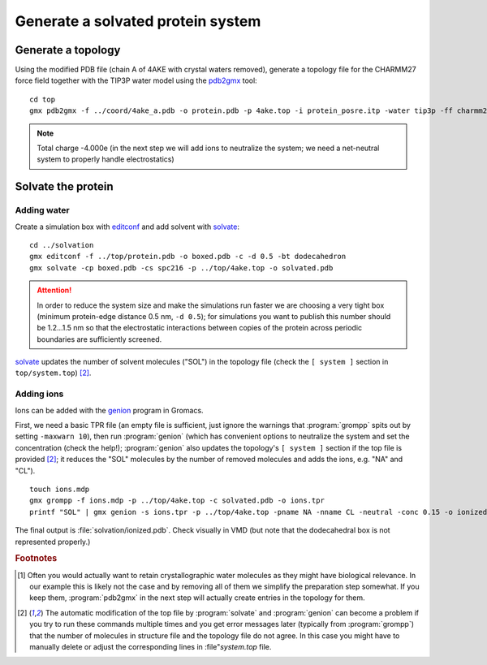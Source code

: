 .. -*- encoding: utf-8 -*-

.. |kJ/mol/nm**2| replace:: kJ mol\ :sup:`-1` nm\ :sup:`-2`
.. |Calpha| replace:: C\ :sub:`α`


==================================
Generate a solvated protein system
==================================


Generate a topology
===================

Using the modified PDB file (chain A of 4AKE with crystal waters removed),
generate a topology file for the CHARMM27 force field together with the
TIP3P water model using the pdb2gmx_ tool::

    cd top
    gmx pdb2gmx -f ../coord/4ake_a.pdb -o protein.pdb -p 4ake.top -i protein_posre.itp -water tip3p -ff charmm27

.. Note:: Total charge -4.000e (in the next step we will add ions to
          neutralize the system; we need a net-neutral system to properly
          handle electrostatics)


Solvate the protein
===================

Adding water
------------

Create a simulation box with editconf_ and add solvent with `solvate`_::

  cd ../solvation
  gmx editconf -f ../top/protein.pdb -o boxed.pdb -c -d 0.5 -bt dodecahedron
  gmx solvate -cp boxed.pdb -cs spc216 -p ../top/4ake.top -o solvated.pdb

.. Attention:: In order to reduce the system size and make the simulations run
               faster we are choosing a very tight box (minimum protein-edge
               distance 0.5 nm, ``-d 0.5``); for simulations you want to publish
               this number should be 1.2...1.5 nm so that the electrostatic
               interactions between copies of the protein across periodic
               boundaries are sufficiently screened.

solvate_ updates the number of solvent molecules ("SOL") in the
topology file (check the ``[ system ]`` section in
``top/system.top``) [#topupdate]_.


Adding ions
-----------

Ions can be added with the genion_ program in Gromacs.

First, we need a basic TPR file (an empty file is sufficient, just
ignore the warnings that :program:`grompp` spits out by setting
``-maxwarn 10``), then run :program:`genion` (which has convenient
options to neutralize the system and set the concentration (check
the help!); :program:`genion` also updates the topology's ``[ system
]`` section if the top file is provided [#topupdate]_; it reduces the
"SOL" molecules by the number of removed molecules and adds the
ions, e.g. "NA" and "CL"). ::

  touch ions.mdp
  gmx grompp -f ions.mdp -p ../top/4ake.top -c solvated.pdb -o ions.tpr
  printf "SOL" | gmx genion -s ions.tpr -p ../top/4ake.top -pname NA -nname CL -neutral -conc 0.15 -o ionized.pdb

The final output is :file:`solvation/ionized.pdb`. Check visually in VMD
(but note that the dodecahedral box is not represented properly.)


.. _`pdb_downloader.sh`:
   http://becksteinlab.physics.asu.edu/pages/courses/2013/SimBioNano/03/pdb_downloader.sh
.. _Practical 2:
   http://becksteinlab.physics.asu.edu/pages/courses/2013/SimBioNano/02/

.. _`AdKTutorial.tar.bz2`:
    http://becksteinlab.physics.asu.edu/pages/courses/2013/SimBioNano/13/AdKTutorial.tar.bz2
.. _4AKE: http://www.rcsb.org/pdb/explore.do?structureId=4ake
.. _pdb2gmx: http://manual.gromacs.org/current/online/pdb2gmx.html
.. _editconf: http://manual.gromacs.org/current/online/editconf.html
.. _solvate: http://manual.gromacs.org/current/online/solvate.html
.. _genion: http://manual.gromacs.org/current/online/genion.html
.. _trjconv: http://manual.gromacs.org/current/online/trjconv.html
.. _trjcat: http://manual.gromacs.org/current/online/trjcat.html
.. _eneconv: http://manual.gromacs.org/current/online/eneconv.html
.. _grompp: http://manual.gromacs.org/current/online/grompp.html
.. _mdrun: http://manual.gromacs.org/current/online/mdrun.html
.. _`mdp options`: http://manual.gromacs.org/current/online/mdp_opt.html
.. _`Run control options in the MDP file`: http://manual.gromacs.org/current/online/mdp_opt.html#run
.. _`make_ndx`: http://manual.gromacs.org/current/online/make_ndx.html
.. _`g_tune_pme`: http://manual.gromacs.org/current/online/g_tune_pme.html
.. _gmxcheck: http://manual.gromacs.org/current/online/gmxcheck.html

.. _Gromacs manual: http://manual.gromacs.org/
.. _Gromacs documentation: http://www.gromacs.org/Documentation
.. _`Gromacs 4.5.6 PDF`: http://www.gromacs.org/@api/deki/files/190/=manual-4.5.6.pdf
.. _manual section: http://www.gromacs.org/Documentation/Manual

.. _`g_rms`: http://manual.gromacs.org/current/online/g_rms.html
.. _`g_rmsf`: http://manual.gromacs.org/current/online/g_rmsf.html
.. _`g_gyrate`: http://manual.gromacs.org/current/online/g_gyrate.html
.. _`g_dist`: http://manual.gromacs.org/current/online/g_dist.html
.. _`g_mindist`: http://manual.gromacs.org/current/online/g_mindist.html
.. _`do_dssp`: http://manual.gromacs.org/current/online/do_dssp.html

.. _DSSP: http://swift.cmbi.ru.nl/gv/dssp/
.. _`ATOM record of a PDB file`: http://www.wwpdb.org/documentation/format33/sect9.html#ATOM


.. rubric:: Footnotes

.. [#crystalwaters] Often you would actually want to retain
   crystallographic water molecules as they might have biological
   relevance. In our example this is likely not the case and by
   removing all of them we simplify the preparation step somewhat. If
   you keep them, :program:`pdb2gmx` in the next step will
   actually create entries in the topology for them.

.. [#topupdate] The automatic modification of the top file by
   :program:`solvate` and :program:`genion` can become a problem if you
   try to run these commands multiple times and you get error messages
   later (typically from :program:`grompp`) that the number of
   molecules in structure file and the topology file do not agree. In
   this case you might have to manually delete or adjust the
   corresponding lines in :file"`system.top` file.

